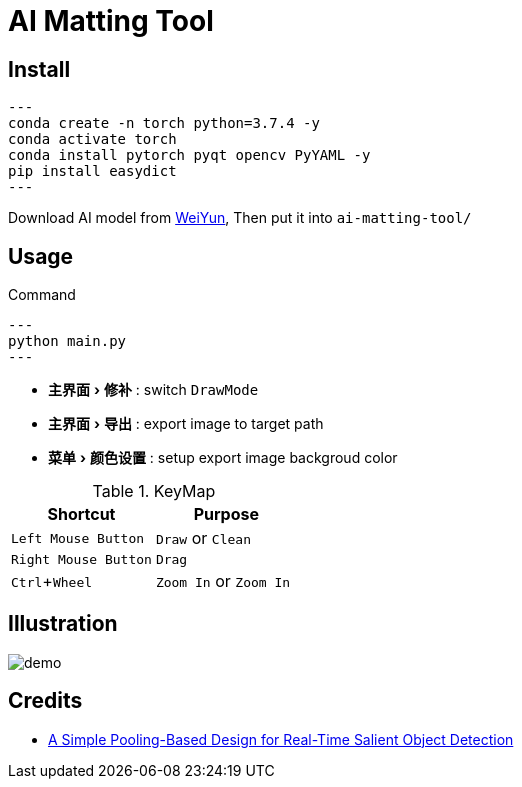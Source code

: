 = AI Matting Tool
:experimental:
:imagesdir: asset

== Install


[source,shell]
---
conda create -n torch python=3.7.4 -y
conda activate torch
conda install pytorch pyqt opencv PyYAML -y
pip install easydict 
---

Download AI model from https://share.weiyun.com/kudp0a4f[WeiYun], Then put it into `ai-matting-tool/`

== Usage


[source,shell]
.Command
---
python main.py
---

* menu:主界面[修补] : switch `DrawMode`
* menu:主界面[导出] : export image to target path
* menu:菜单[颜色设置] : setup export image backgroud color

.KeyMap
|===
|Shortcut | Purpose

|kbd:[Left Mouse Button] |`Draw` or `Clean`
|kbd:[Right Mouse Button] | `Drag` 
|kbd:[Ctrl+Wheel] |`Zoom In` or `Zoom In`
|===

== Illustration

image::demo.gif[]

== Credits

* https://github.com/backseason/PoolNet[A Simple Pooling-Based Design for Real-Time Salient Object Detection]

